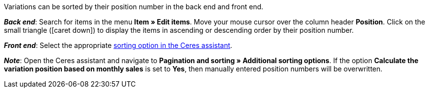 ifdef::manual[]
Enter a position number for the variation.
endif::manual[]

ifdef::import[]
Enter a position number for the variation into the CSV file.

*_Default value_*: No default value

*_Permitted import values_*: Numeric

You can find the result of the import in the back end menu: <<item/managing-items#190, Item » Edit item » [Open variation] » Tab: Settings » Area: Basic settings » Entry field: Position>>
endif::import[]

ifdef::export[]
The variation’s position number.

Corresponds to the option in the menu: <<item/managing-items#190, Item » Edit item » [Open variation] » Tab: Settings » Area: Basic settings » Entry field: Position>>
endif::export[]

Variations can be sorted by their position number in the back end and front end.

*_Back end_*: Search for items in the menu *Item » Edit items*.
Move your mouse cursor over the column header *Position*.
Click on the small triangle (icon:caret-down[role="darkGrey"]) to display the items in ascending or descending order by their position number.

*_Front end_*: Select the appropriate <<welcome/quick-start/quick-start-online-store#120, sorting option in the Ceres assistant>>.

*_Note_*:
Open the Ceres assistant and navigate to *Pagination and sorting » Additional sorting options*.
If the option *Calculate the variation position based on monthly sales* is set to *Yes*, then manually entered position numbers will be overwritten.
